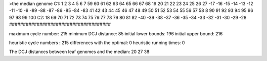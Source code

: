 >the median genome
C1: 1 2 3 4 5 6 7 59 60 61 62 63 64 65 66 67 68 19 20 21 22 23 24 25 26 27 -17 -16 -15 -14 -13 -12 -11 -10 -9 -89 -88 -87 -86 -85 -84 -83 41 42 43 44 45 46 47 48 49 50 51 52 53 54 55 56 57 58 8 90 91 92 93 94 95 96 97 98 99 100 
C2: 18 69 70 71 72 73 74 75 76 77 78 79 80 81 82 -40 -39 -38 -37 -36 -35 -34 -33 -32 -31 -30 -29 -28 
#####################################

maximum cycle number:	        215 	minimum DCJ distance:	         85
initial lower bounds:	        196 	initial upper bound:	        216

heuristic cycle numbers : 		       215
differences with the optimal: 		         0
heuristic running times: 		         0

The DCJ distances between leaf genomes and the median: 	        20         27         38
